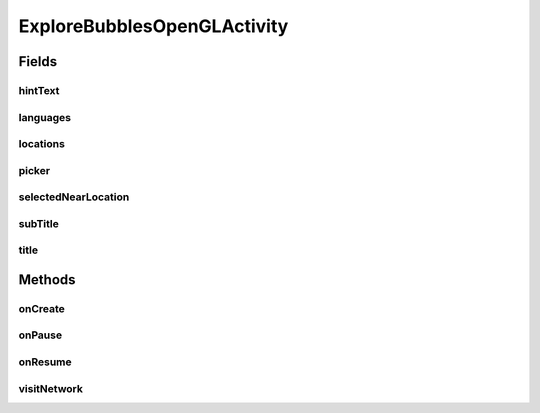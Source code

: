 .. java:import:: android.content Intent

.. java:import:: android.content.res TypedArray

.. java:import:: android.os Bundle

.. java:import:: android.support.design.widget Snackbar

.. java:import:: android.support.v4.content ContextCompat

.. java:import:: android.support.v7.widget Toolbar

.. java:import:: android.util Log

.. java:import:: android.view View

.. java:import:: android.widget TextView

.. java:import:: com.android.volley RequestQueue

.. java:import:: com.android.volley Response

.. java:import:: com.android.volley.toolbox Volley

.. java:import:: org.codethechange.bubblepicker BubblePickerListener

.. java:import:: org.codethechange.bubblepicker.adapter BubblePickerAdapter

.. java:import:: org.codethechange.bubblepicker.model BubbleGradient

.. java:import:: org.codethechange.bubblepicker.model PickerItem

.. java:import:: org.codethechange.bubblepicker.model PickerItemSize

.. java:import:: org.codethechange.bubblepicker.rendering BubblePicker

.. java:import:: org.codethechange.culturemesh.models FromLocation

.. java:import:: org.codethechange.culturemesh.models Language

.. java:import:: org.codethechange.culturemesh.models Location

.. java:import:: org.codethechange.culturemesh.models NearLocation

.. java:import:: org.codethechange.culturemesh.models Network

.. java:import:: org.jetbrains.annotations NotNull

.. java:import:: java.util ArrayList

.. java:import:: java.util HashMap

ExploreBubblesOpenGLActivity
============================

.. java:package:: org.codethechange.culturemesh
   :noindex:

.. java:type:: public class ExploreBubblesOpenGLActivity extends DrawerActivity

   Display moving bubbles which show suggested networks for the user to join

Fields
------
hintText
^^^^^^^^

.. java:field::  TextView hintText
   :outertype: ExploreBubblesOpenGLActivity

   The even smaller view that will explain to the user which hint to do.

languages
^^^^^^^^^

.. java:field::  HashMap<String, Language> languages
   :outertype: ExploreBubblesOpenGLActivity

   A mapping from the title of the bubble (Location#getShortName()) to the language object.

locations
^^^^^^^^^

.. java:field::  HashMap<String, Location> locations
   :outertype: ExploreBubblesOpenGLActivity

   A mapping from the title of the bubble (Location#getShortName()) to the location object.

picker
^^^^^^

.. java:field::  BubblePicker picker
   :outertype: ExploreBubblesOpenGLActivity

   The custom view that displays locations/languages as bubbles.

selectedNearLocation
^^^^^^^^^^^^^^^^^^^^

.. java:field::  NearLocation selectedNearLocation
   :outertype: ExploreBubblesOpenGLActivity

subTitle
^^^^^^^^

.. java:field::  TextView subTitle
   :outertype: ExploreBubblesOpenGLActivity

   The smaller text view responsible for clarifying the title text.

title
^^^^^

.. java:field::  TextView title
   :outertype: ExploreBubblesOpenGLActivity

   The text view responsible for guiding the user with the interface

Methods
-------
onCreate
^^^^^^^^

.. java:method:: @Override protected void onCreate(Bundle savedInstanceState)
   :outertype: ExploreBubblesOpenGLActivity

onPause
^^^^^^^

.. java:method:: @Override protected void onPause()
   :outertype: ExploreBubblesOpenGLActivity

onResume
^^^^^^^^

.. java:method:: @Override protected void onResume()
   :outertype: ExploreBubblesOpenGLActivity

visitNetwork
^^^^^^^^^^^^

.. java:method::  void visitNetwork(long id)
   :outertype: ExploreBubblesOpenGLActivity

   Navigates to TimelineActivity to view the selected network.

   :param id: id of network.

